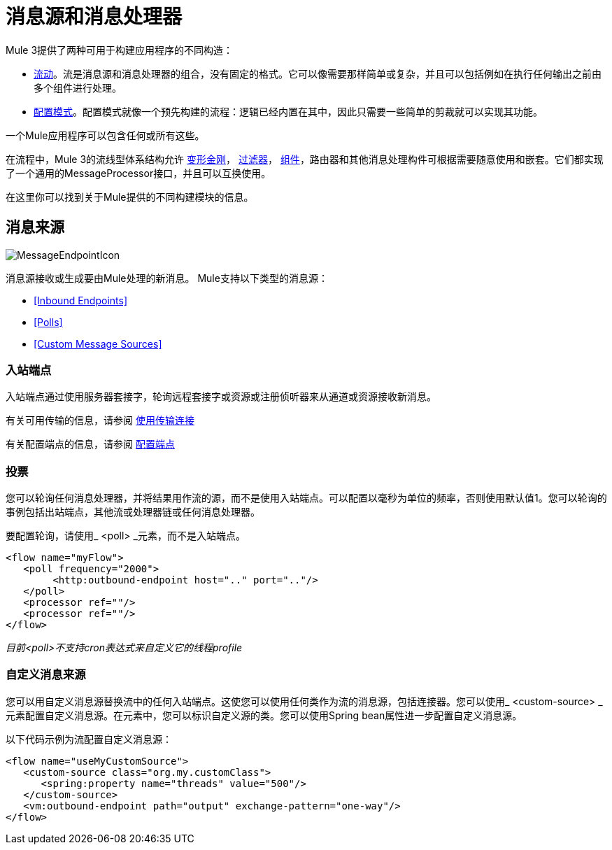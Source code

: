 = 消息源和消息处理器

Mule 3提供了两种可用于构建应用程序的不同构造：

*  link:/mule-user-guide/v/3.3/using-flows-for-service-orchestration[流动]。流是消息源和消息处理器的组合，没有固定的格式。它可以像需要那样简单或复杂，并且可以包括例如在执行任何输出之前由多个组件进行处理。

*  link:/mule-user-guide/v/3.3/using-mule-configuration-patterns[配置模式]。配置模式就像一个预先构建的流程：逻辑已经内置在其中，因此只需要一些简单的剪裁就可以实现其功能。

一个Mule应用程序可以包含任何或所有这些。

在流程中，Mule 3的流线型体系结构允许 link:/mule-user-guide/v/3.3/using-transformers[变形金刚]， link:/mule-user-guide/v/3.3/using-filters[过滤器]， link:/mule-user-guide/v/3.3/configuring-components[组件]，路由器和其他消息处理构件可根据需要随意使用和嵌套。它们都实现了一个通用的MessageProcessor接口，并且可以互换使用。

在这里你可以找到关于Mule提供的不同构建模块的信息。

== 消息来源

image:MessageEndpointIcon.png[MessageEndpointIcon]

消息源接收或生成要由Mule处理的新消息。 Mule支持以下类型的消息源：

*  <<Inbound Endpoints>>
*  <<Polls>>
*  <<Custom Message Sources>>

=== 入站端点

入站端点通过使用服务器套接字，轮询远程套接字或资源或注册侦听器来从通道或资源接收新消息。

有关可用传输的信息，请参阅 link:/mule-user-guide/v/3.3/connecting-using-transports[使用传输连接]

有关配置端点的信息，请参阅 link:/mule-user-guide/v/3.3/configuring-endpoints[配置端点]

=== 投票

您可以轮询任何消息处理器，并将结果用作流的源，而不是使用入站端点。可以配置以毫秒为单位的频率，否则使用默认值1。您可以轮询的事例包括出站端点，其他流或处理器链或任何消息处理器。

要配置轮询，请使用_ <poll> _元素，而不是入站端点。

[source, xml, linenums]
----
<flow name="myFlow">
   <poll frequency="2000">
        <http:outbound-endpoint host=".." port=".."/>
   </poll>
   <processor ref=""/>
   <processor ref=""/>
</flow>
----

_目前<poll>不支持cron表达式来自定义它的线程profile_

=== 自定义消息来源

您可以用自定义消息源替换流中的任何入站端点。这使您可以使用任何类作为流的消息源，包括连接器。您可以使用_ <custom-source> _元素配置自定义消息源。在元素中，您可以标识自定义源的类。您可以使用Spring bean属性进一步配置自定义消息源。

以下代码示例为流配置自定义消息源：

[source, xml, linenums]
----
<flow name="useMyCustomSource">
   <custom-source class="org.my.customClass">
      <spring:property name="threads" value="500"/>
   </custom-source>
   <vm:outbound-endpoint path="output" exchange-pattern="one-way"/>
</flow>
----
